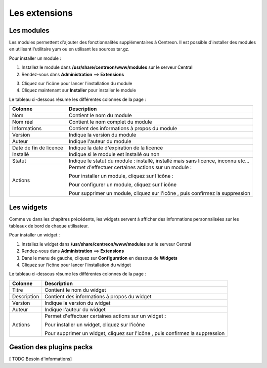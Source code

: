 ==============
Les extensions
==============

***********
Les modules
***********

Les modules permettent d'ajouter des fonctionnalités supplémentaires à Centreon.
Il est possible d'installer des modules en utilisant l'utilitaire yum ou en utilisant les sources tar.gz.

Pour installer un module :

1. Installez le module dans **/usr/share/centreon/www/modules** sur le serveur Central
2. Rendez-vous dans **Administration** ==> **Extensions**

.. image :: /images/guide_exploitation/cextensions.png
   :align: center

3. Cliquez sur l'icône |install| pour lancer l'installation du module
4. Cliquez maintenant sur **Installer** pour installer le module

Le tableau ci-dessous résume les différentes colonnes de la page :

+-------------------------+------------------------------------------------------------------------------------------------------------+
|   Colonne               |  Description                                                                                               | 
+=========================+============================================================================================================+
| Nom                     | Contient le nom du module                                                                                  |
+-------------------------+------------------------------------------------------------------------------------------------------------+
| Nom réel                | Contient le nom complet du module                                                                          |
+-------------------------+------------------------------------------------------------------------------------------------------------+
| Informations            | Contient des informations à propos du module                                                               |
+-------------------------+------------------------------------------------------------------------------------------------------------+
| Version                 | Indique la version du module                                                                               |
+-------------------------+------------------------------------------------------------------------------------------------------------+
| Auteur                  | Indique l'auteur du module                                                                                 |
+-------------------------+------------------------------------------------------------------------------------------------------------+
| Date de fin de licence  | Indique la date d'expiration de la licence                                                                 |
+-------------------------+------------------------------------------------------------------------------------------------------------+
| Installé                | Indique si le module est installé ou non                                                                   |
+-------------------------+------------------------------------------------------------------------------------------------------------+
| Statut                  | Indique le statut du module : installé, installé mais sans licence, inconnu etc...                         |
+-------------------------+------------------------------------------------------------------------------------------------------------+
| Actions                 | Permet d'effectuer certaines actions sur un module :                                                       |
|                         |                                                                                                            |
|                         | Pour installer un module, cliquez sur l'icône : |install|                                                  |
|                         |                                                                                                            |
|                         | Pour configurer un module, cliquez sur l'icône |configure|                                                 |
|                         |                                                                                                            |
|                         | Pour supprimer un module, cliquez sur l'icône |delete|, puis confirmez la suppression                      |
+-------------------------+------------------------------------------------------------------------------------------------------------+

***********
Les widgets
***********

Comme vu dans les chapitres précédents, les widgets servent à afficher des informations personnalisées sur les tableaux de bord de chaque utilisateur.

Pour installer un widget :

#. Installez le widget dans **/usr/share/centreon/www/modules** sur le serveur Central
#. Rendez-vous dans **Administration** ==> **Extensions**
#. Dans le menu de gauche, cliquez sur **Configuration** en dessous de **Widgets**
#. Cliquez sur l'icône |install| pour lancer l'installation du widget

Le tableau ci-dessous résume les différentes colonnes de la page :

+-------------------------+------------------------------------------------------------------------------------------------------------+
|   Colonne               |  Description                                                                                               | 
+=========================+============================================================================================================+
| Titre                   | Contient le nom du widget                                                                                  |
+-------------------------+------------------------------------------------------------------------------------------------------------+
| Description             | Contient des informations à propos du widget                                                               |
+-------------------------+------------------------------------------------------------------------------------------------------------+
| Version                 | Indique la version du widget                                                                               |
+-------------------------+------------------------------------------------------------------------------------------------------------+
| Auteur                  | Indique l'auteur du widget                                                                                 |
+-------------------------+------------------------------------------------------------------------------------------------------------+
| Actions                 | Permet d'effectuer certaines actions sur un widget :                                                       |
|                         |                                                                                                            |
|                         | Pour installer un widget, cliquez sur l'icône |install|                                                    |
|                         |                                                                                                            |
|                         | Pour supprimer un widget, cliquez sur l'icône |delete|, puis confirmez la suppression                      |
+-------------------------+------------------------------------------------------------------------------------------------------------+

*************************
Gestion des plugins packs
*************************

[ TODO Besoin d'informations]

.. |enabled|    image:: /images/enabled.png
.. |disabled|    image:: /images/disabled.png
.. |install|    image:: /images/install.png
.. |delete|    image:: /images/delete.png
.. |configure|    image:: /images/configure.png